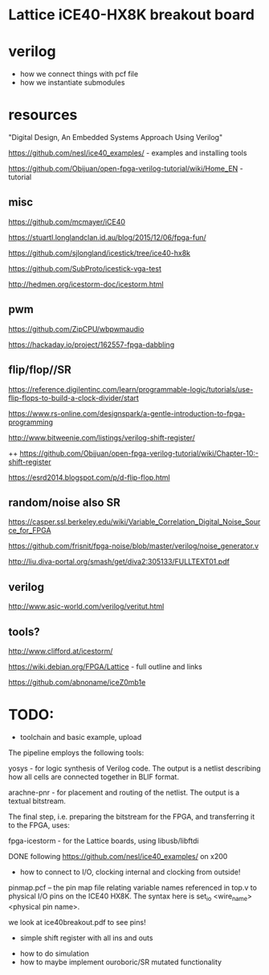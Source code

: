 * Lattice iCE40-HX8K breakout board
* verilog

- how we connect things with pcf file
- how we instantiate submodules


* resources

"Digital Design, An Embedded Systems Approach Using Verilog"

https://github.com/nesl/ice40_examples/ - examples and installing tools

https://github.com/Obijuan/open-fpga-verilog-tutorial/wiki/Home_EN - tutorial

** misc

https://github.com/mcmayer/iCE40

https://stuartl.longlandclan.id.au/blog/2015/12/06/fpga-fun/

https://github.com/sjlongland/icestick/tree/ice40-hx8k

https://github.com/SubProto/icestick-vga-test

http://hedmen.org/icestorm-doc/icestorm.html

** pwm

https://github.com/ZipCPU/wbpwmaudio

https://hackaday.io/project/162557-fpga-dabbling

** flip/flop//SR

https://reference.digilentinc.com/learn/programmable-logic/tutorials/use-flip-flops-to-build-a-clock-divider/start 

https://www.rs-online.com/designspark/a-gentle-introduction-to-fpga-programming

http://www.bitweenie.com/listings/verilog-shift-register/

++  https://github.com/Obijuan/open-fpga-verilog-tutorial/wiki/Chapter-10:-shift-register

https://esrd2014.blogspot.com/p/d-flip-flop.html

** random/noise also SR

https://casper.ssl.berkeley.edu/wiki/Variable_Correlation_Digital_Noise_Source_for_FPGA

https://github.com/frisnit/fpga-noise/blob/master/verilog/noise_generator.v

http://liu.diva-portal.org/smash/get/diva2:305133/FULLTEXT01.pdf



** verilog

http://www.asic-world.com/verilog/veritut.html

** tools?

http://www.clifford.at/icestorm/ 

https://wiki.debian.org/FPGA/Lattice - full outline and links

https://github.com/abnoname/iceZ0mb1e

* TODO:

- toolchain and basic example, upload

The pipeline employs the following tools:

    yosys - for logic synthesis of Verilog code. The output is a
    netlist describing how all cells are connected together in BLIF
    format.

    arachne-pnr - for placement and routing of the netlist. The output
    is a textual bitstream.

The final step, i.e. preparing the bitstream for the FPGA, and
transferring it to the FPGA, uses:

    fpga-icestorm - for the Lattice boards, using libusb/libftdi


DONE following https://github.com/nesl/ice40_examples/ on x200

- how to connect to I/O, clocking internal and clocking from outside!

pinmap.pcf -- the pin map file relating variable names referenced in
top.v to physical I/O pins on the ICE40 HX8K. The syntax here is
set_io <wire_name> <physical pin name>.

we look at ice40breakout.pdf to see pins!

- simple shift register with all ins and outs



- how to do simulation
- how to maybe implement ouroboric/SR mutated functionality


